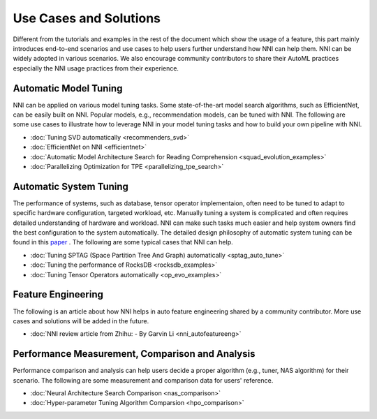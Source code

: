 Use Cases and Solutions
=======================

Different from the tutorials and examples in the rest of the document which show the usage of a feature, this part mainly introduces end-to-end scenarios and use cases to help users further understand how NNI can help them. NNI can be widely adopted in various scenarios. We also encourage community contributors to share their AutoML practices especially the NNI usage practices from their experience.

Automatic Model Tuning
----------------------

NNI can be applied on various model tuning tasks. Some state-of-the-art model search algorithms, such as EfficientNet, can be easily built on NNI. Popular models, e.g., recommendation models, can be tuned with NNI. The following are some use cases to illustrate how to leverage NNI in your model tuning tasks and how to build your own pipeline with NNI.

* :doc:`Tuning SVD automatically <recommenders_svd>`
* :doc:`EfficientNet on NNI <efficientnet>`
* :doc:`Automatic Model Architecture Search for Reading Comprehension <squad_evolution_examples>`
* :doc:`Parallelizing Optimization for TPE <parallelizing_tpe_search>`

Automatic System Tuning
-----------------------

The performance of systems, such as database, tensor operator implementaion, often need to be tuned to adapt to specific hardware configuration, targeted workload, etc. Manually tuning a system is complicated and often requires detailed understanding of hardware and workload. NNI can make such tasks much easier and help system owners find the best configuration to the system automatically. The detailed design philosophy of automatic system tuning can be found in this `paper <https://dl.acm.org/doi/10.1145/3352020.3352031>`__ . The following are some typical cases that NNI can help.

* :doc:`Tuning SPTAG (Space Partition Tree And Graph) automatically <sptag_auto_tune>`
* :doc:`Tuning the performance of RocksDB <rocksdb_examples>`
* :doc:`Tuning Tensor Operators automatically <op_evo_examples>`

Feature Engineering
-------------------

The following is an article about how NNI helps in auto feature engineering shared by a community contributor. More use cases and solutions will be added in the future.

* :doc:`NNI review article from Zhihu: - By Garvin Li <nni_autofeatureeng>`

Performance Measurement, Comparison and Analysis
------------------------------------------------

Performance comparison and analysis can help users decide a proper algorithm (e.g., tuner, NAS algorithm) for their scenario. The following are some measurement and comparison data for users' reference.

* :doc:`Neural Architecture Search Comparison <nas_comparison>`
* :doc:`Hyper-parameter Tuning Algorithm Comparsion <hpo_comparison>`

